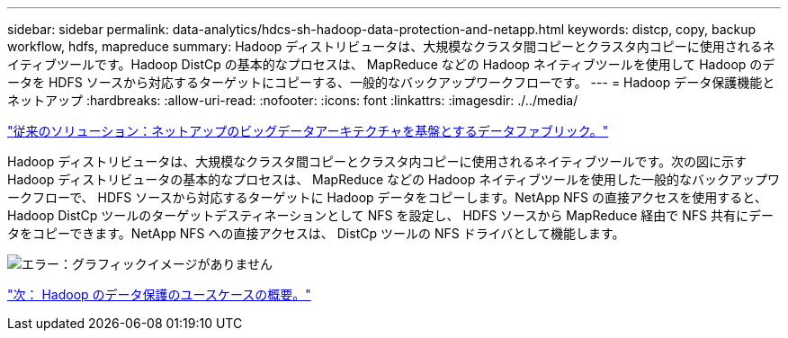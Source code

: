 ---
sidebar: sidebar 
permalink: data-analytics/hdcs-sh-hadoop-data-protection-and-netapp.html 
keywords: distcp, copy, backup workflow, hdfs, mapreduce 
summary: Hadoop ディストリビュータは、大規模なクラスタ間コピーとクラスタ内コピーに使用されるネイティブツールです。Hadoop DistCp の基本的なプロセスは、 MapReduce などの Hadoop ネイティブツールを使用して Hadoop のデータを HDFS ソースから対応するターゲットにコピーする、一般的なバックアップワークフローです。 
---
= Hadoop データ保護機能とネットアップ
:hardbreaks:
:allow-uri-read: 
:nofooter: 
:icons: font
:linkattrs: 
:imagesdir: ./../media/


link:hdcs-sh-data-fabric-powered-by-netapp-for-big-data-architecture.html["従来のソリューション：ネットアップのビッグデータアーキテクチャを基盤とするデータファブリック。"]

Hadoop ディストリビュータは、大規模なクラスタ間コピーとクラスタ内コピーに使用されるネイティブツールです。次の図に示す Hadoop ディストリビュータの基本的なプロセスは、 MapReduce などの Hadoop ネイティブツールを使用した一般的なバックアップワークフローで、 HDFS ソースから対応するターゲットに Hadoop データをコピーします。NetApp NFS の直接アクセスを使用すると、 Hadoop DistCp ツールのターゲットデスティネーションとして NFS を設定し、 HDFS ソースから MapReduce 経由で NFS 共有にデータをコピーできます。NetApp NFS への直接アクセスは、 DistCp ツールの NFS ドライバとして機能します。

image:hdcs-sh-image4.png["エラー：グラフィックイメージがありません"]

link:hdcs-sh-overview-of-hadoop-data-protection-use-cases.html["次： Hadoop のデータ保護のユースケースの概要。"]
